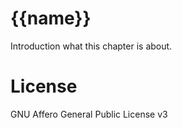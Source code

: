 * {{name}}

  Introduction what this chapter is about.

* License

GNU Affero General Public License v3

[[https://gnu.org/graphics/agplv3-155x51.png]]
